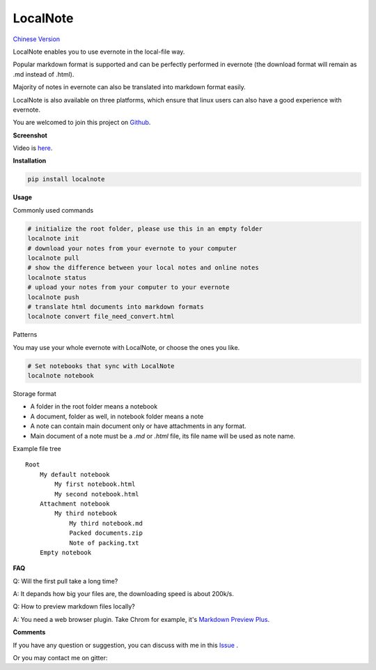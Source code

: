 LocalNote
=========

|Gitter| |Python27| `Chinese Version <https://github.com/littlecodersh/LocalNote/blob/master/README.md>`__

LocalNote enables you to use evernote in the local-file way.

Popular markdown format is supported and can be perfectly performed in evernote (the download format will remain as .md instead of .html).

Majority of notes in evernote can also be translated into markdown format easily.

LocalNote is also available on three platforms, which ensure that linux users can also have a good experience with evernote.

You are welcomed to join this project on `Github <https://github.com/littlecodersh/LocalNote>`__.

**Screenshot**

|GifDemo|

Video is `here <http://v.youku.com/v_show/id_XMTU3Nzc5NzU1Ng==>`__.

**Installation**

.. code:: bash

    pip install localnote

**Usage**

Commonly used commands

.. code:: bash

    # initialize the root folder, please use this in an empty folder
    localnote init
    # download your notes from your evernote to your computer
    localnote pull
    # show the difference between your local notes and online notes
    localnote status
    # upload your notes from your computer to your evernote
    localnote push
    # translate html documents into markdown formats
    localnote convert file_need_convert.html

Patterns

You may use your whole evernote with LocalNote, or choose the ones you like.

.. code:: bash

    # Set notebooks that sync with LocalNote
    localnote notebook

Storage format

- A folder in the root folder means a notebook
- A document, folder as well, in notebook folder means a note
- A note can contain main document only or have attachments in any format.
- Main document of a note must be a `.md` or `.html` file, its file name will be used as note name.

Example file tree

::

    Root
        My default notebook 
            My first notebook.html
            My second notebook.html
        Attachment notebook
            My third notebook
                My third notebook.md
                Packed documents.zip
                Note of packing.txt
        Empty notebook

**FAQ**

Q: Will the first pull take a long time?

A: It depands how big your files are, the downloading speed is about 200k/s.

Q: How to preview markdown files locally?

A: You need a web browser plugin. Take Chrom for example, it's `Markdown Preview Plus <https://chrome.google.com/webstore/detail/markdown-preview-plus/febilkbfcbhebfnokafefeacimjdckgl>`__.

**Comments**

If you have any question or suggestion, you can discuss with me in this `Issue <https://github.com/littlecodersh/LocalNote/issues/1>`__ .

Or you may contact me on gitter: |Gitter|

.. |Python27| image:: https://img.shields.io/badge/python-2.7-ff69b4.svg
.. |Gitter| image:: https://badges.gitter.im/littlecodersh/LocalNote.svg
    :target: https://github.com/littlecodersh/ItChat/tree/robot
.. |GifDemo| image:: http://7xrip4.com1.z0.glb.clouddn.com/LocalNoteDemo.gif


